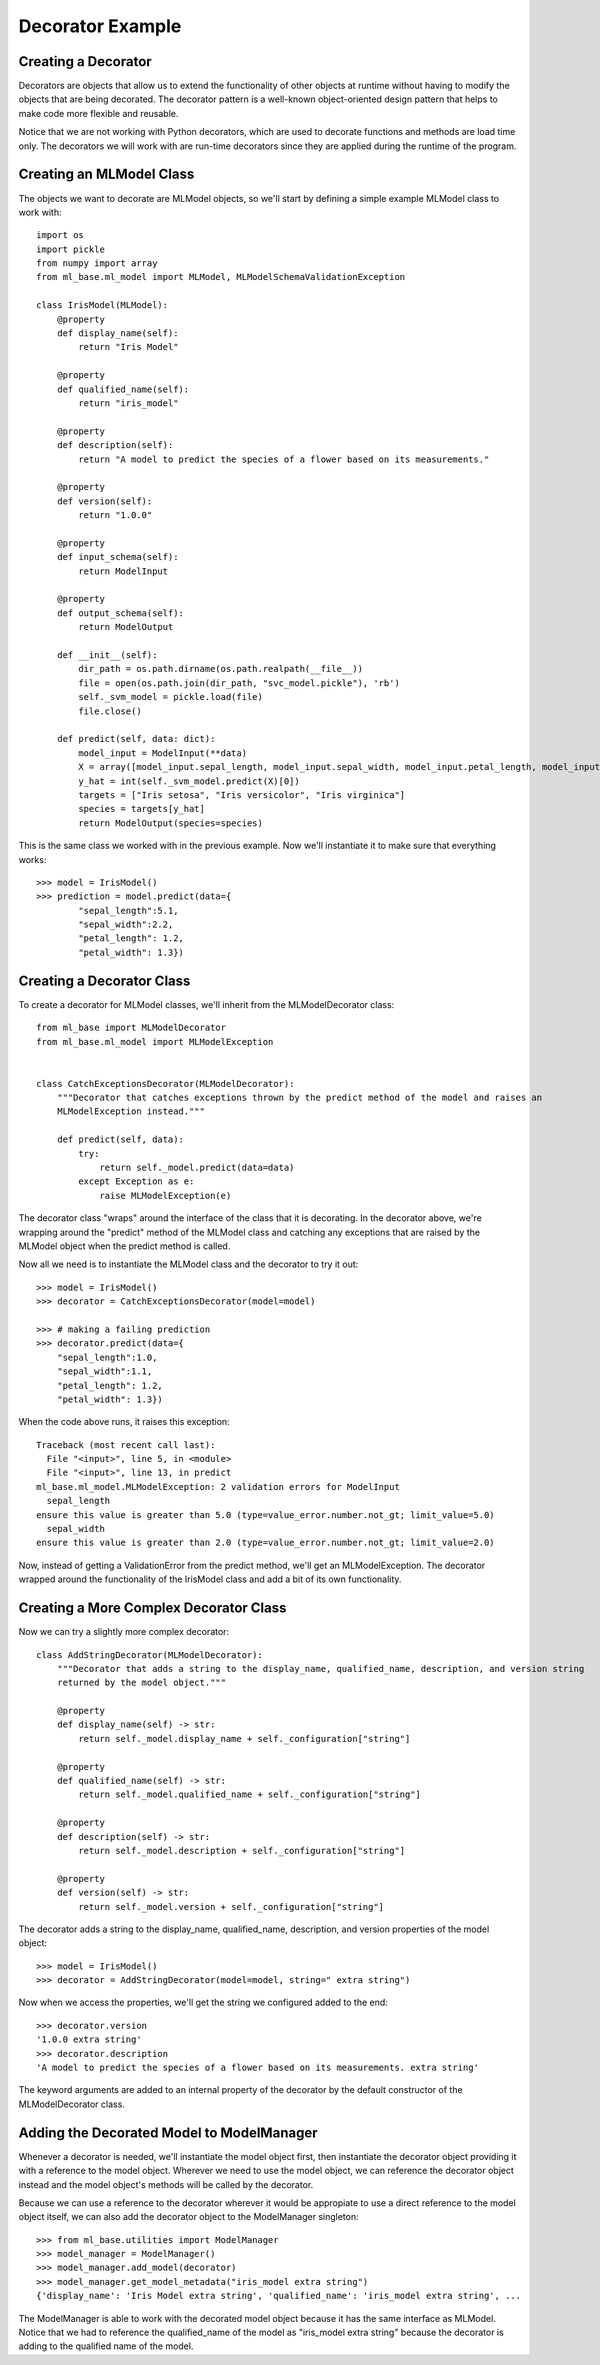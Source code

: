 *****************
Decorator Example
*****************

Creating a Decorator
####################

Decorators are objects that allow us to extend the functionality of other objects at runtime without having to modify
the objects that are being decorated. The decorator pattern is a well-known object-oriented design pattern that helps
to make code more flexible and reusable.

Notice that we are not working with Python decorators, which are used to decorate functions and methods are load time
only. The decorators we will work with are run-time decorators since they are applied during the runtime of the program.

Creating an MLModel Class
#########################

The objects we want to decorate are MLModel objects, so we'll start by defining a simple example MLModel class to work
with::

    import os
    import pickle
    from numpy import array
    from ml_base.ml_model import MLModel, MLModelSchemaValidationException

    class IrisModel(MLModel):
        @property
        def display_name(self):
            return "Iris Model"

        @property
        def qualified_name(self):
            return "iris_model"

        @property
        def description(self):
            return "A model to predict the species of a flower based on its measurements."

        @property
        def version(self):
            return "1.0.0"

        @property
        def input_schema(self):
            return ModelInput

        @property
        def output_schema(self):
            return ModelOutput

        def __init__(self):
            dir_path = os.path.dirname(os.path.realpath(__file__))
            file = open(os.path.join(dir_path, "svc_model.pickle"), 'rb')
            self._svm_model = pickle.load(file)
            file.close()

        def predict(self, data: dict):
            model_input = ModelInput(**data)
            X = array([model_input.sepal_length, model_input.sepal_width, model_input.petal_length, model_input.petal_width]).reshape(1, -1)
            y_hat = int(self._svm_model.predict(X)[0])
            targets = ["Iris setosa", "Iris versicolor", "Iris virginica"]
            species = targets[y_hat]
            return ModelOutput(species=species)

This is the same class we worked with in the previous example. Now we'll instantiate it to make sure that everything
works::

    >>> model = IrisModel()
    >>> prediction = model.predict(data={
            "sepal_length":5.1,
            "sepal_width":2.2,
            "petal_length": 1.2,
            "petal_width": 1.3})

Creating a Decorator Class
##########################

To create a decorator for MLModel classes, we'll inherit from the MLModelDecorator class::

    from ml_base import MLModelDecorator
    from ml_base.ml_model import MLModelException


    class CatchExceptionsDecorator(MLModelDecorator):
        """Decorator that catches exceptions thrown by the predict method of the model and raises an
        MLModelException instead."""

        def predict(self, data):
            try:
                return self._model.predict(data=data)
            except Exception as e:
                raise MLModelException(e)

The decorator class "wraps" around the interface of the class that it is decorating. In the decorator above,
we're wrapping around the "predict" method of the MLModel class and catching any exceptions that are raised by
the MLModel object when the predict method is called.

Now all we need is to instantiate the MLModel class and the decorator to try it out::

    >>> model = IrisModel()
    >>> decorator = CatchExceptionsDecorator(model=model)

    >>> # making a failing prediction
    >>> decorator.predict(data={
        "sepal_length":1.0,
        "sepal_width":1.1,
        "petal_length": 1.2,
        "petal_width": 1.3})

When the code above runs, it raises this exception::

    Traceback (most recent call last):
      File "<input>", line 5, in <module>
      File "<input>", line 13, in predict
    ml_base.ml_model.MLModelException: 2 validation errors for ModelInput
      sepal_length
    ensure this value is greater than 5.0 (type=value_error.number.not_gt; limit_value=5.0)
      sepal_width
    ensure this value is greater than 2.0 (type=value_error.number.not_gt; limit_value=2.0)

Now, instead of getting a ValidationError from the predict method, we'll get an MLModelException. The decorator
wrapped around the functionality of the IrisModel class and add a bit of its own functionality.

Creating a More Complex Decorator Class
#######################################

Now we can try a slightly more complex decorator::

    class AddStringDecorator(MLModelDecorator):
        """Decorator that adds a string to the display_name, qualified_name, description, and version string
        returned by the model object."""

        @property
        def display_name(self) -> str:
            return self._model.display_name + self._configuration["string"]

        @property
        def qualified_name(self) -> str:
            return self._model.qualified_name + self._configuration["string"]

        @property
        def description(self) -> str:
            return self._model.description + self._configuration["string"]

        @property
        def version(self) -> str:
            return self._model.version + self._configuration["string"]

The decorator adds a string to the display_name, qualified_name, description, and version properties of the model
object::

    >>> model = IrisModel()
    >>> decorator = AddStringDecorator(model=model, string=" extra string")

Now when we access the properties, we'll get the string we configured added to the end::

    >>> decorator.version
    '1.0.0 extra string'
    >>> decorator.description
    'A model to predict the species of a flower based on its measurements. extra string'

The keyword arguments are added to an internal property of the decorator by the default constructor of the
MLModelDecorator class.

Adding the Decorated Model to ModelManager
##########################################

Whenever a decorator is needed, we'll instantiate the model object first, then instantiate the decorator object
providing it with a reference to the model object. Wherever we need to use the model object, we can reference the
decorator object instead and the model object's methods will be called by the decorator.

Because we can use a reference to the decorator wherever it would be appropiate to use a direct reference to the
model object itself, we can also add the decorator object to the ModelManager singleton::

    >>> from ml_base.utilities import ModelManager
    >>> model_manager = ModelManager()
    >>> model_manager.add_model(decorator)
    >>> model_manager.get_model_metadata("iris_model extra string")
    {'display_name': 'Iris Model extra string', 'qualified_name': 'iris_model extra string', ...

The ModelManager is able to work with the decorated model object because it has the same interface as MLModel.
Notice that we had to reference the qualified_name of the model as "iris_model extra string" because the decorator
is adding to the qualified name of the model.